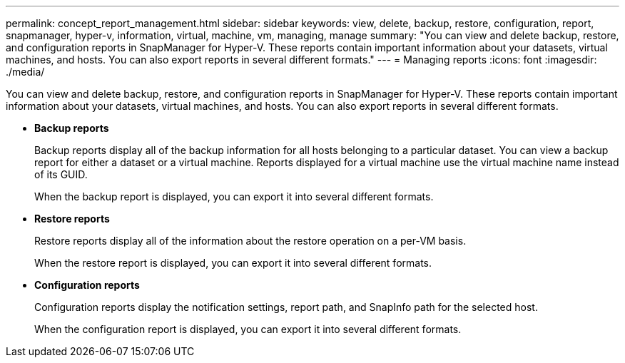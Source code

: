 ---
permalink: concept_report_management.html
sidebar: sidebar
keywords: view, delete, backup, restore, configuration, report, snapmanager, hyper-v, information, virtual, machine, vm, managing, manage
summary: "You can view and delete backup, restore, and configuration reports in SnapManager for Hyper-V. These reports contain important information about your datasets, virtual machines, and hosts. You can also export reports in several different formats."
---
= Managing reports
:icons: font
:imagesdir: ./media/

[.lead]
You can view and delete backup, restore, and configuration reports in SnapManager for Hyper-V. These reports contain important information about your datasets, virtual machines, and hosts. You can also export reports in several different formats.

* *Backup reports*
+
Backup reports display all of the backup information for all hosts belonging to a particular dataset. You can view a backup report for either a dataset or a virtual machine. Reports displayed for a virtual machine use the virtual machine name instead of its GUID.
+
When the backup report is displayed, you can export it into several different formats.

* *Restore reports*
+
Restore reports display all of the information about the restore operation on a per-VM basis.
+
When the restore report is displayed, you can export it into several different formats.

* *Configuration reports*
+
Configuration reports display the notification settings, report path, and SnapInfo path for the selected host.
+
When the configuration report is displayed, you can export it into several different formats.
